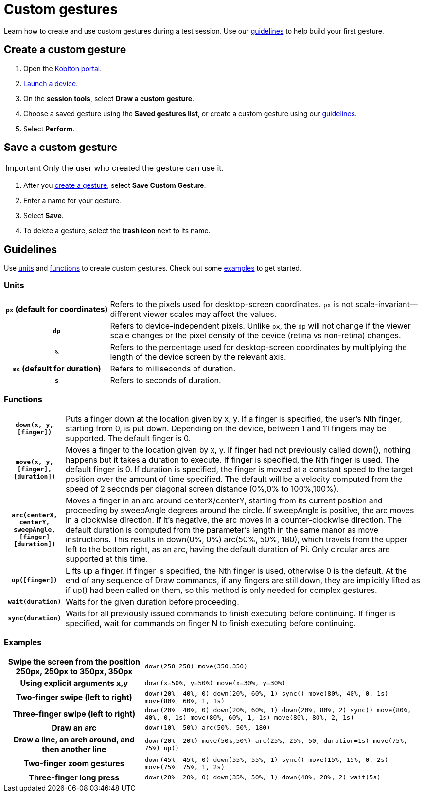 = Custom gestures
:navtitle: Custom gestures

Learn how to create and use custom gestures during a test session. Use our xref:_guidelines[guidelines] to help build your first gesture.

[#_create_a_custom_gesture]
== Create a custom gesture

. Open the https://portal.kobiton.com/login[Kobiton portal].
. xref:start-a-session.adoc[Launch a device].
. On the *session tools*, select *Draw a custom gesture*.
. Choose a saved gesture using the *Saved gestures list*, or create a custom gesture using our xref:_guidelines[guidelines].
. Select *Perform*.

[#_save_a_custom_gesture]
== Save a custom gesture

[IMPORTANT]
Only the user who created the gesture can use it.

. After you xref:_create_a_custom_gesture[create a gesture], select *Save Custom Gesture*.
. Enter a name for your gesture.
. Select *Save*.
. To delete a gesture, select the *trash icon* next to its name.

[#_guidelines]
== Guidelines

Use xref:_units[units] and xref:_functions[functions] to create custom gestures. Check out some xref:_examples[examples] to get started.

[#_units]
=== Units
[cols="1h,3"]
|===
|`px` (default for coordinates)
|Refers to the pixels used for desktop-screen coordinates. `px` is not scale-invariant--different viewer scales may affect the values.

|`dp`
|Refers to device-independent pixels. Unlike `px`, the `dp` will not change if the viewer scale changes or the pixel density of the device (retina vs non-retina) changes.

|`%`
|Refers to the percentage used for desktop-screen coordinates by multiplying the length of the device screen by the relevant axis.

|`ms` (default for duration)
|Refers to milliseconds of duration.

|`s`
|Refers to seconds of duration.
|===

[#_functions]
=== Functions

[cols="1h,6"]
|===

|`down(x, y, [finger])`
|Puts a finger down at the location given by x, y. If a finger is specified, the user's Nth finger, starting from 0, is put down. Depending on the device, between 1 and 11 fingers may be supported. The default finger is 0.

|`move(x, y, [finger], [duration])`
|Moves a finger to the location given by x, y. If finger had not previously called down(), nothing happens but it takes a duration to execute. If finger is specified, the Nth finger is used. The default finger is 0. If duration is specified, the finger is moved at a constant speed to the target position over the amount of time specified. The default will be a velocity computed from the speed of 2 seconds per diagonal screen distance (0%,0% to 100%,100%).

|`arc(centerX, centerY, sweepAngle, [finger] [duration])`
|Moves a finger in an arc around centerX/centerY, starting from its current position and proceeding by sweepAngle degrees around the circle. If sweepAngle is positive, the arc moves in a clockwise direction. If it's negative, the arc moves in a counter-clockwise direction. The default duration is computed from the parameter's length in the same manor as move instructions. This results in down(0%, 0%) arc(50%, 50%, 180), which travels from the upper left to the bottom right, as an arc, having the default duration of Pi. Only circular arcs are supported at this time.

|`up([finger])`
|Lifts up a finger. If finger is specified, the Nth finger is used, otherwise 0 is the default. At the end of any sequence of Draw commands, if any fingers are still down, they are implicitly lifted as if up() had been called on them, so this method is only needed for complex gestures.

|`wait(duration)`
|Waits for the given duration before proceeding.

|`sync(duration)`
|Waits for all previously issued commands to finish executing before continuing. If finger is specified, wait for commands on finger N to finish executing before continuing.
|===

[#_examples]
=== Examples

[cols="1h,2"]
|===

|Swipe the screen from the position 250px, 250px to 350px, 350px
|`down(250,250) move(350,350)`

|Using explicit arguments x,y
|`down(x=50%, y=50%) move(x=30%, y=30%)`

|Two-finger swipe (left to right)
|`down(20%, 40%, 0) down(20%, 60%, 1) sync() move(80%, 40%, 0, 1s) move(80%, 60%, 1, 1s)`

|Three-finger swipe (left to right)
|`down(20%, 40%, 0) down(20%, 60%, 1) down(20%, 80%, 2) sync() move(80%, 40%, 0, 1s) move(80%, 60%, 1, 1s) move(80%, 80%, 2, 1s)`

|Draw an arc
|`down(10%, 50%) arc(50%, 50%, 180)`

|Draw a line, an arch around, and then another line
|`down(20%, 20%) move(50%,50%) arc(25%, 25%, 50, duration=1s) move(75%, 75%) up()`

|Two-finger zoom gestures
|`down(45%, 45%, 0) down(55%, 55%, 1) sync() move(15%, 15%, 0, 2s) move(75%, 75%, 1, 2s)`

|Three-finger long press
|`down(20%, 20%, 0) down(35%, 50%, 1) down(40%, 20%, 2) wait(5s)`
|===
